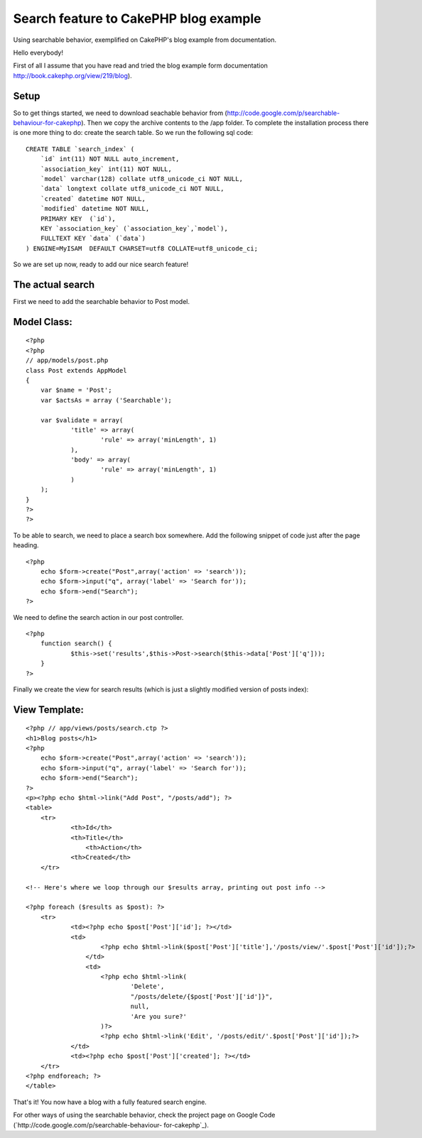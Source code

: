Search feature to CakePHP blog example
======================================

Using searchable behavior, exemplified on CakePHP's blog example from
documentation.

Hello everybody!

First of all I assume that you have read and tried the blog example
form documentation `http://book.cakephp.org/view/219/blog`_).

Setup
`````

So to get things started, we need to download seachable behavior from
(`http://code.google.com/p/searchable-behaviour-for-cakephp`_). Then
we copy the archive contents to the /app folder. To complete the
installation process there is one more thing to do: create the search
table. So we run the following sql code:

::

    
    CREATE TABLE `search_index` (
    	`id` int(11) NOT NULL auto_increment,
    	`association_key` int(11) NOT NULL,
    	`model` varchar(128) collate utf8_unicode_ci NOT NULL,
    	`data` longtext collate utf8_unicode_ci NOT NULL,
    	`created` datetime NOT NULL,
    	`modified` datetime NOT NULL,
    	PRIMARY KEY  (`id`),
    	KEY `association_key` (`association_key`,`model`),
    	FULLTEXT KEY `data` (`data`)
    ) ENGINE=MyISAM  DEFAULT CHARSET=utf8 COLLATE=utf8_unicode_ci;

So we are set up now, ready to add our nice search feature!

The actual search
`````````````````

First we need to add the searchable behavior to Post model.

Model Class:
````````````

::

    <?php 
    <?php
    // app/models/post.php
    class Post extends AppModel
    {
    	var $name = 'Post';
    	var $actsAs = array ('Searchable');
    
    	var $validate = array(
    		'title' => array(
    			'rule' => array('minLength', 1)
    		),
    		'body' => array(
    			'rule' => array('minLength', 1)
    		)
    	);
    }
    ?>
    ?>

To be able to search, we need to place a search box somewhere. Add the
following snippet of code just after the page heading.

::

    
    <?php 
    	echo $form->create("Post",array('action' => 'search'));
    	echo $form->input("q", array('label' => 'Search for'));
    	echo $form->end("Search");
    ?>

We need to define the search action in our post controller.

::

    
    <?php
    	function search() {
    		$this->set('results',$this->Post->search($this->data['Post']['q']));
    	}
    ?>

Finally we create the view for search results (which is just a
slightly modified version of posts index):

View Template:
``````````````

::

    
    <?php // app/views/posts/search.ctp ?>
    <h1>Blog posts</h1>
    <?php 
    	echo $form->create("Post",array('action' => 'search'));
    	echo $form->input("q", array('label' => 'Search for'));
    	echo $form->end("Search");
    ?>
    <p><?php echo $html->link("Add Post", "/posts/add"); ?>
    <table>
    	<tr>
    		<th>Id</th>
    		<th>Title</th>
                    <th>Action</th>
    		<th>Created</th>
    	</tr>
    
    <!-- Here's where we loop through our $results array, printing out post info -->
    
    <?php foreach ($results as $post): ?>
    	<tr>
    		<td><?php echo $post['Post']['id']; ?></td>
    		<td>
    			<?php echo $html->link($post['Post']['title'],'/posts/view/'.$post['Post']['id']);?>
                    </td>
                    <td>
    			<?php echo $html->link(
    				'Delete', 
    				"/posts/delete/{$post['Post']['id']}", 
    				null, 
    				'Are you sure?'
    			)?>
    			<?php echo $html->link('Edit', '/posts/edit/'.$post['Post']['id']);?>
    		</td>
    		<td><?php echo $post['Post']['created']; ?></td>
    	</tr>
    <?php endforeach; ?>
    </table>

That's it! You now have a blog with a fully featured search engine.

For other ways of using the searchable behavior, check the project
page on Google Code (`http://code.google.com/p/searchable-behaviour-
for-cakephp`_).


.. _http://book.cakephp.org/view/219/blog: http://book.cakephp.org/view/219/blog
.. _http://code.google.com/p/searchable-behaviour-for-cakephp: http://code.google.com/p/searchable-behaviour-for-cakephp

.. author:: calin
.. categories:: articles, tutorials
.. tags:: behavior,Tutorials

